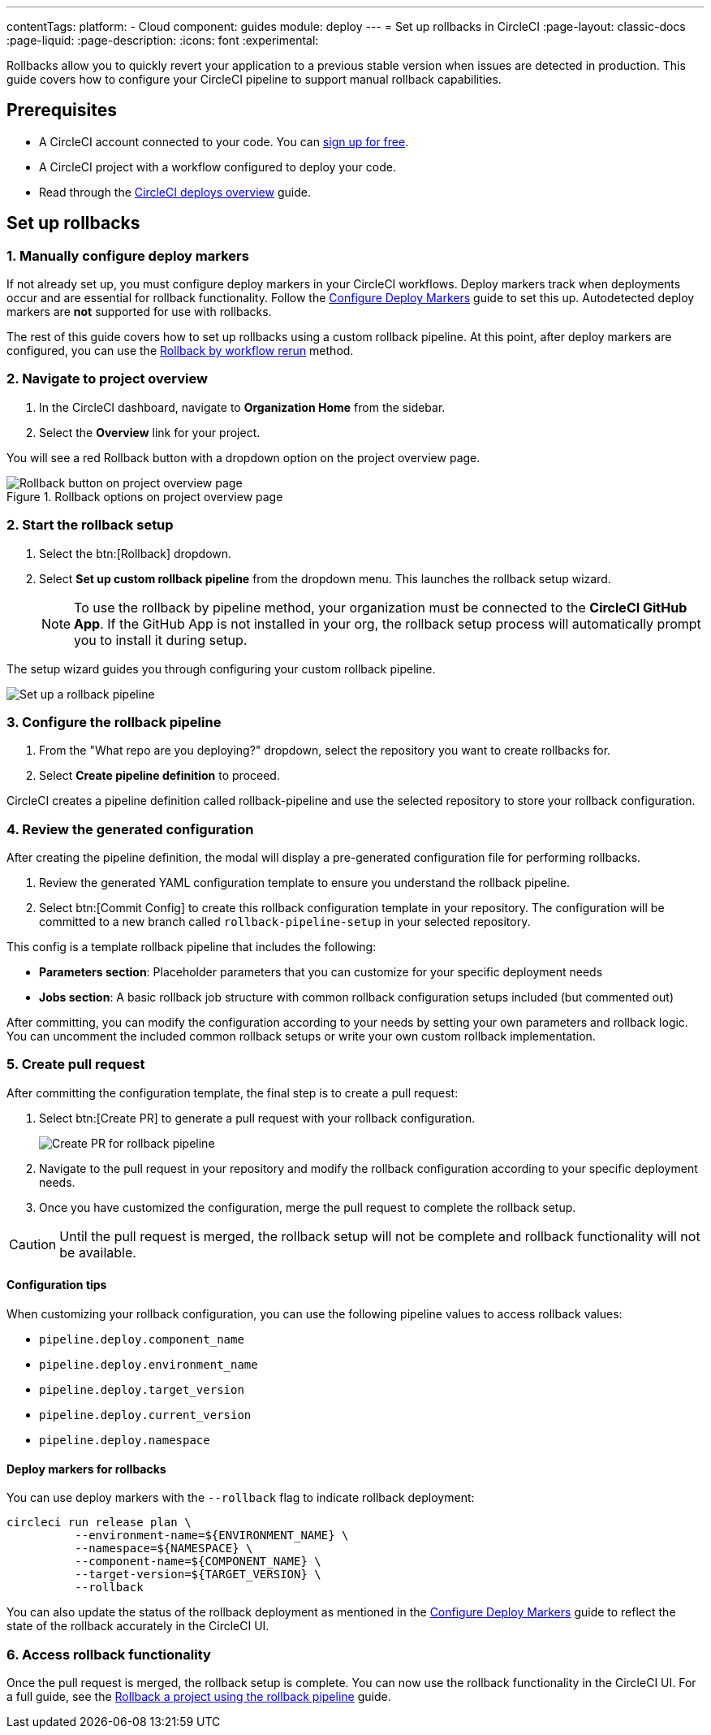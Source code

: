 ---
contentTags:
  platform:
  - Cloud
component: guides
module: deploy
---
= Set up rollbacks in CircleCI
:page-layout: classic-docs
:page-liquid:
:page-description:
:icons: font
:experimental:

Rollbacks allow you to quickly revert your application to a previous stable version when issues are detected in production. This guide covers how to configure your CircleCI pipeline to support manual rollback capabilities.

== Prerequisites

* A CircleCI account connected to your code. You can link:https://circleci.com/signup/[sign up for free].
* A CircleCI project with a workflow configured to deploy your code.
* Read through the xref:deploys-overview#[CircleCI deploys overview] guide.

== Set up rollbacks

=== 1. Manually configure deploy markers
If not already set up, you must configure deploy markers in your CircleCI workflows. Deploy markers track when deployments occur and are essential for rollback functionality. Follow the xref:configure-deploy-markers#[Configure Deploy Markers] guide to set this up. Autodetected deploy markers are *not* supported for use with rollbacks.

The rest of this guide covers how to set up rollbacks using a custom rollback pipeline. At this point, after deploy markers are configured, you can use the xref:rollback-a-project-by-workflow-rerun#[Rollback by workflow rerun] method.

=== 2. Navigate to project overview

. In the CircleCI dashboard, navigate to *Organization Home* from the sidebar.
. Select the *Overview* link for your project.

You will see a red Rollback button with a dropdown option on the project overview page.

.Rollback options on project overview page
image::deploy/project-overview-rollback.png[Rollback button on project overview page]

=== 2. Start the rollback setup

. Select the btn:[Rollback] dropdown.
. Select *Set up custom rollback pipeline* from the dropdown menu. This launches the rollback setup wizard.
+
NOTE: To use the rollback by pipeline method, your organization must be connected to the *CircleCI GitHub App*. If the GitHub App is not installed in your org, the rollback setup process will automatically prompt you to install it during setup.

The setup wizard guides you through configuring your custom rollback pipeline.

image::deploy/set-up-a-rollback-pipeline.png[Set up a rollback pipeline]

=== 3. Configure the rollback pipeline

. From the "What repo are you deploying?" dropdown, select the repository you want to create rollbacks for.
. Select *Create pipeline definition* to proceed.

CircleCI creates a pipeline definition called rollback-pipeline and use the selected repository to store your rollback configuration.

=== 4. Review the generated configuration
After creating the pipeline definition, the modal will display a pre-generated configuration file for performing rollbacks.

. Review the generated YAML configuration template to ensure you understand the rollback pipeline.
. Select btn:[Commit Config] to create this rollback configuration template in your repository. The configuration will be committed to a new branch called `rollback-pipeline-setup` in your selected repository.

This config is a template rollback pipeline that includes the following:

* *Parameters section*: Placeholder parameters that you can customize for your specific deployment needs
* *Jobs section*: A basic rollback job structure with common rollback configuration setups included (but commented out)

After committing, you can modify the configuration according to your needs by setting your own parameters and rollback logic. You can uncomment the included common rollback setups or write your own custom rollback implementation.

=== 5. Create pull request
After committing the configuration template, the final step is to create a pull request:

. Select btn:[Create PR] to generate a pull request with your rollback configuration.
+
image::deploy/rollback-create-pr.png[Create PR for rollback pipeline]
. Navigate to the pull request in your repository and modify the rollback configuration according to your specific deployment needs.
. Once you have customized the configuration, merge the pull request to complete the rollback setup.

CAUTION: Until the pull request is merged, the rollback setup will not be complete and rollback functionality will not be available.

==== Configuration tips

When customizing your rollback configuration, you can use the following pipeline values to access rollback values:

* `pipeline.deploy.component_name`
* `pipeline.deploy.environment_name`
* `pipeline.deploy.target_version`
* `pipeline.deploy.current_version`
* `pipeline.deploy.namespace`

==== Deploy markers for rollbacks
You can use deploy markers with the `--rollback` flag to indicate rollback deployment:

[source,bash]
----
circleci run release plan \
          --environment-name=${ENVIRONMENT_NAME} \
          --namespace=${NAMESPACE} \
          --component-name=${COMPONENT_NAME} \
          --target-version=${TARGET_VERSION} \
          --rollback
----

You can also update the status of the rollback deployment as mentioned in the xref:configure-deploy-markers#[Configure Deploy Markers] guide to reflect the state of the rollback accurately in the CircleCI UI.

=== 6. Access rollback functionality
Once the pull request is merged, the rollback setup is complete. You can now use the rollback functionality in the CircleCI UI. For a full guide, see the xref:rollback-a-project-using-the-rollback-pipeline#[Rollback a project using the rollback pipeline] guide.



